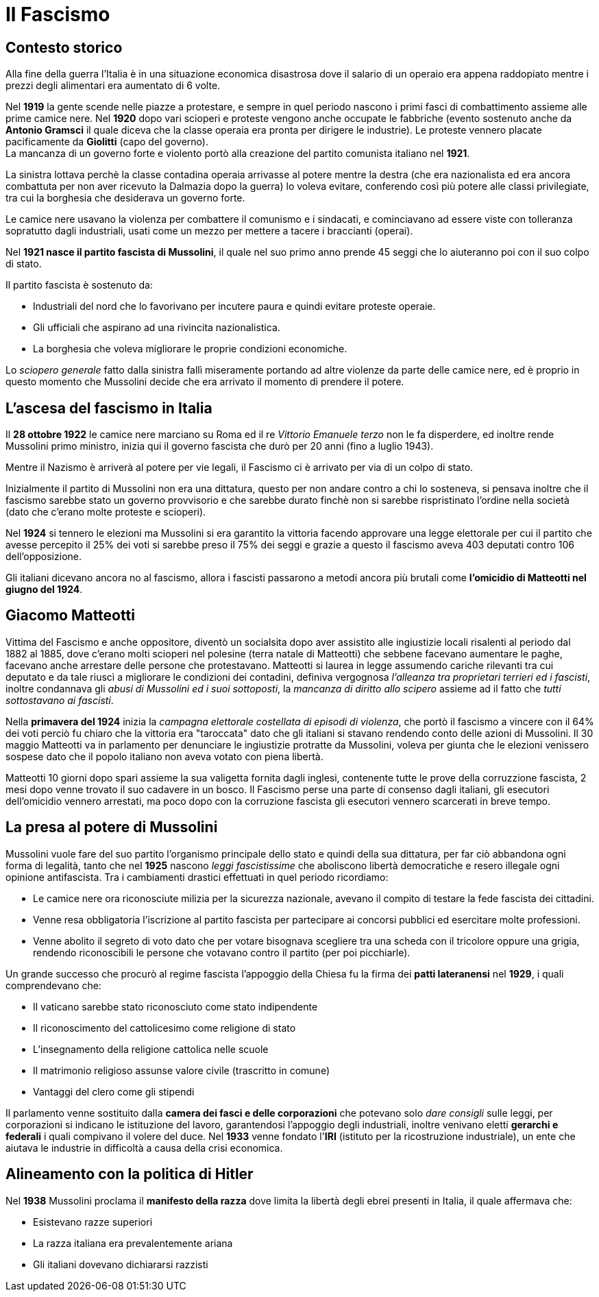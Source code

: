 = Il Fascismo

== Contesto storico
Alla fine della guerra l'Italia è in una situazione economica disastrosa dove il salario di un operaio era appena raddopiato mentre i prezzi degli alimentari era aumentato di 6 volte.

Nel *1919* la gente scende nelle piazze a protestare, e sempre in quel periodo nascono i primi fasci di combattimento assieme alle prime camice nere.
Nel *1920* dopo vari scioperi e proteste vengono anche occupate le fabbriche (evento sostenuto anche da *Antonio Gramsci* il quale diceva che la classe operaia era pronta per dirigere le industrie). Le proteste vennero placate pacificamente da *Giolitti* (capo del governo). +
La mancanza di un governo forte e violento portò alla creazione del partito comunista italiano nel *1921*.

La sinistra lottava perchè la classe contadina operaia arrivasse al potere mentre la destra (che era nazionalista ed era ancora combattuta per non aver ricevuto la Dalmazia dopo la guerra) lo voleva evitare, conferendo così più potere alle classi privilegiate, tra cui la borghesia che desiderava un governo forte.

Le camice nere usavano la violenza per combattere il comunismo e i sindacati, e cominciavano ad essere viste con tolleranza sopratutto dagli industriali, usati come un mezzo per mettere a tacere i braccianti (operai).

Nel *1921 nasce il partito fascista di Mussolini*, il quale nel suo primo anno prende 45 seggi che lo aiuteranno poi con il suo colpo di stato.

Il partito fascista è sostenuto da:

* Industriali del nord che lo favorivano per incutere paura e quindi evitare proteste operaie.
* Gli ufficiali che aspirano ad una rivincita nazionalistica. 
* La borghesia che voleva migliorare le proprie condizioni economiche.

Lo _sciopero generale_ fatto dalla sinistra fallì miseramente portando ad altre violenze da parte delle camice nere, ed è proprio in questo momento che Mussolini decide che era arrivato il momento di prendere il potere. 

== L'ascesa del fascismo in Italia
Il *28 ottobre 1922* le camice nere marciano su Roma ed il re _Vittorio Emanuele terzo_ non le fa disperdere, ed inoltre rende Mussolini primo ministro, inizia qui il governo fascista che durò per 20 anni (fino a luglio 1943).

Mentre il Nazismo è arriverà al potere per vie legali, il Fascismo ci è arrivato per via di un colpo di stato.

Inizialmente il partito di Mussolini non era una dittatura, questo per non andare contro a chi lo sosteneva, si pensava inoltre che il fascismo sarebbe stato un governo provvisorio e che sarebbe durato finchè non si sarebbe rispristinato l'ordine nella società (dato che c'erano molte proteste e scioperi).

Nel *1924* si tennero le elezioni ma Mussolini si era garantito la vittoria facendo approvare una legge elettorale per cui il partito che avesse percepito il 25% dei voti si sarebbe preso il 75% dei seggi e grazie a questo il fascismo aveva 403 deputati contro 106 dell'opposizione.

Gli italiani dicevano ancora no al fascismo, allora i fascisti passarono a metodi ancora più brutali come *l'omicidio di Matteotti nel giugno del 1924*.

== Giacomo Matteotti

Vittima del Fascismo e anche oppositore, diventò un socialsita dopo aver assistito alle ingiustizie locali risalenti al periodo dal 1882 al 1885, dove c'erano molti scioperi nel polesine (terra natale di Matteotti) che sebbene facevano aumentare le paghe, facevano anche arrestare delle persone che protestavano.
Matteotti si laurea in legge assumendo cariche rilevanti tra cui deputato e da tale riuscì a migliorare le condizioni dei contadini, definiva vergognosa _l'alleanza tra proprietari terrieri ed i fascisti_, inoltre condannava gli _abusi di Mussolini ed i suoi sottoposti_, la _mancanza di diritto allo scipero_ assieme ad il fatto che _tutti sottostavano ai fascisti_. 

Nella *primavera del 1924* inizia la _campagna elettorale costellata di episodi di violenza_, che portò il fascismo a vincere con il 64% dei voti perciò fu chiaro che la vittoria era "taroccata" dato che gli italiani si stavano rendendo conto delle azioni di Mussolini.
Il 30 maggio Matteotti va in parlamento per denunciare le ingiustizie protratte da Mussolini, voleva per giunta che le elezioni venissero sospese dato che il popolo italiano non aveva votato con piena libertà.

Matteotti 10 giorni dopo sparì assieme la sua valigetta fornita dagli inglesi, contenente tutte le prove della corruzzione fascista, 2 mesi dopo venne trovato il suo cadavere in un bosco.
Il Fascismo perse una parte di consenso dagli italiani, gli esecutori dell'omicidio vennero arrestati, ma poco dopo con la corruzione fascista gli esecutori vennero scarcerati in breve tempo.

== La presa al potere di Mussolini
Mussolini vuole fare del suo partito l'organismo principale dello stato e quindi della sua dittatura, per far ciò abbandona ogni forma di legalità, tanto che nel *1925* nascono _leggi fascistissime_ che aboliscono libertà democratiche e resero illegale ogni opinione antifascista.
Tra i cambiamenti drastici effettuati in quel periodo ricordiamo:

* Le camice nere ora riconosciute milizia per la sicurezza nazionale, avevano il compito di testare la fede fascista dei cittadini.
* Venne resa obbligatoria l'iscrizione al partito fascista per partecipare ai concorsi pubblici ed esercitare molte professioni.
* Venne abolito il segreto di voto dato che per votare bisognava scegliere tra una scheda con il tricolore oppure una grigia, rendendo riconoscibili le persone che votavano contro il partito (per poi picchiarle).

Un grande successo che procurò al regime fascista l'appoggio della Chiesa fu la firma dei *patti lateranensi* nel *1929*, i quali comprendevano che:

* Il vaticano sarebbe stato riconosciuto come stato indipendente
* Il riconoscimento del cattolicesimo come religione di stato
* L'insegnamento della religione cattolica nelle scuole
* Il matrimonio religioso assunse valore civile (trascritto in comune)
* Vantaggi del clero come gli stipendi 

Il parlamento venne sostituito dalla *camera dei fasci e delle corporazioni* che potevano solo _dare consigli_ sulle leggi, per corporazioni si indicano le istituzione del lavoro, garantendosi l'appoggio degli industriali, inoltre venivano eletti *gerarchi e federali* i quali compivano il volere del duce.
Nel *1933* venne fondato l'*IRI* (istituto per la ricostruzione industriale), un ente che aiutava le industrie in difficoltà a causa della crisi economica.

== Alineamento con la politica di Hitler
Nel *1938* Mussolini proclama il *manifesto della razza* dove limita la libertà degli ebrei presenti in Italia, il quale affermava che:

* Esistevano razze superiori
* La razza italiana era prevalentemente ariana
* Gli italiani dovevano dichiararsi razzisti
